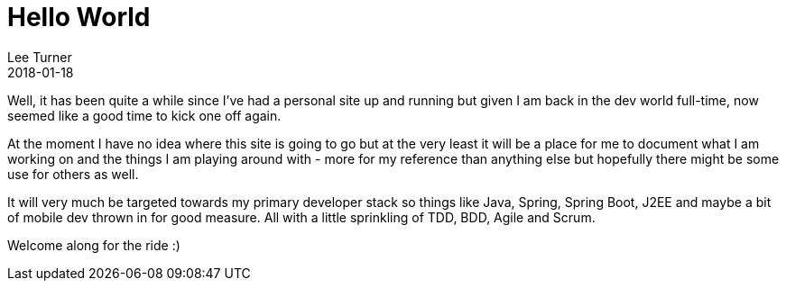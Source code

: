 = Hello World
Lee Turner
2018-01-18
:jbake-type: post
:jbake-status: published
:jbake-tags: hello-world
:jbake-summary: The customary first post.  Nothing much to see here..... move along :)  
:idprefix:

Well, it has been quite a while since I've had a personal site up and running but given I am back in the dev world full-time, now seemed like a good time to kick one off again.

At the moment I have no idea where this site is going to go but at the very least it will be a place for me to document what I am working on and the things I am playing around with - more for my reference than anything else but hopefully there might be some use for others as well.  

It will very much be targeted towards my primary developer stack so things like Java, Spring, Spring Boot, J2EE and maybe a bit of mobile dev thrown in for good measure.  All with a little sprinkling of TDD, BDD, Agile and Scrum.

Welcome along for the ride :)

